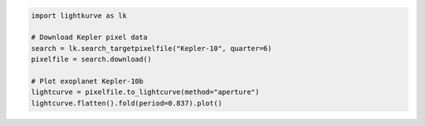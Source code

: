 .. title:: Lightkurve docs

.. raw:: html

  <div class="container text-center" style="padding-top:1em; padding-bottom: 2em;">
    <h1 style="font-size: 4rem;">Lightkurve</h1>
    <p class="lead" style="font-size: 1.5rem;">
        A friendly package for Kepler & TESS time series analysis in Python.
    </p>
    <p>
        <a href="quickstart.html" class="btn btn-primary my-2" style="font-size: 1.25rem;">Quickstart →</a>
    </p>
  </div>

  <div class="container">
    <hr>
    <div class="row">
      <div class="col-md-6">
        <p style="font-size: 1.2em; font-weight: 700;">
          Make discoveries in NASA's exoplanet data
        </p>
        <p>
          Lightkurve offers a beautiful and friendly way
          to analyze the pixels and light curves obtained by
          NASA’s Kepler, K2, and TESS missions.
        </p>
        <p>
          This package aims to lower the barrier for students, astronomers,
          and citizen scientists 
          by providing high-quality data analysis tools and tutorials.
        </p>
      </div>
      <div class="col-md-6">
    

.. code-block:: python

    import lightkurve as lk

    # Download Kepler pixel data
    search = lk.search_targetpixelfile("Kepler-10", quarter=6)
    pixelfile = search.download()

    # Plot exoplanet Kepler-10b
    lightcurve = pixelfile.to_lightcurve(method="aperture")
    lightcurve.flatten().fold(period=0.837).plot()


.. raw:: html

      </div>
    </div>
  </div>
